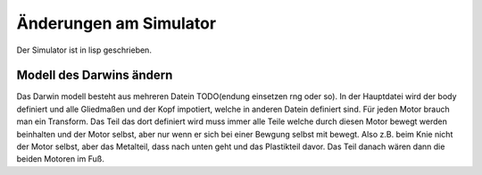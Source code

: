 .. _sim-change:

Änderungen am Simulator
=======================

Der Simulator ist in lisp geschrieben.


Modell des Darwins ändern
-------------------------
Das Darwin modell besteht aus mehreren Datein TODO(endung einsetzen rng oder so).
In der Hauptdatei wird der body definiert und alle Gliedmaßen und der Kopf impotiert, welche in anderen Datein definiert sind.
Für jeden Motor brauch man ein Transform. Das Teil das dort definiert wird muss immer alle Teile welche durch diesen Motor bewegt werden beinhalten und der Motor selbst, aber nur wenn er sich bei einer Bewgung selbst mit bewegt. Also z.B. beim Knie nicht der Motor selbst, aber das Metalteil, dass nach unten geht und das Plastikteil davor. Das Teil danach wären dann die beiden Motoren im Fuß.
